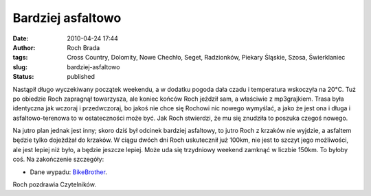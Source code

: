 Bardziej asfaltowo
##################
:date: 2010-04-24 17:44
:author: Roch Brada
:tags: Cross Country, Dolomity, Nowe Chechło, Seget, Radzionków, Piekary Śląskie, Szosa, Świerklaniec
:slug: bardziej-asfaltowo
:status: published

Nastąpił długo wyczekiwany początek weekendu, a w dodatku pogoda dała czadu i temperatura wskoczyła na 20°C. Tuż po obiedzie Roch zapragnął towarzysza, ale koniec końców Roch jeździł sam, a właściwie z mp3grajkiem. Trasa była identyczna jak wczoraj i przedwczoraj, bo jakoś nie chce się Rochowi nic nowego wymyślać, a jako że jest ona i długa i asfaltowo-terenowa to w ostateczności może być. Jak Roch stwierdzi, że mu się znudziła to poszuka czegoś nowego.

Na jutro plan jednak jest inny; skoro dziś był odcinek bardziej asfaltowy, to jutro Roch z krzaków nie wyjdzie, a asfaltem będzie tylko dojeżdżał do krzaków. W ciągu dwóch dni Roch uskutecznił już 100km, nie jest to szczyt jego możliwości, ale jest lepiej niż było, a będzie jeszcze lepiej. Może uda się trzydniowy weekend zamknąć w liczbie 150km. To byłoby coś. Na zakończenie szczegóły:

- Dane wypadu: `BikeBrother <http://www.bikebrother.com/ride/47209>`__.

Roch pozdrawia Czytelników.

.. raw:: html

   </p>

